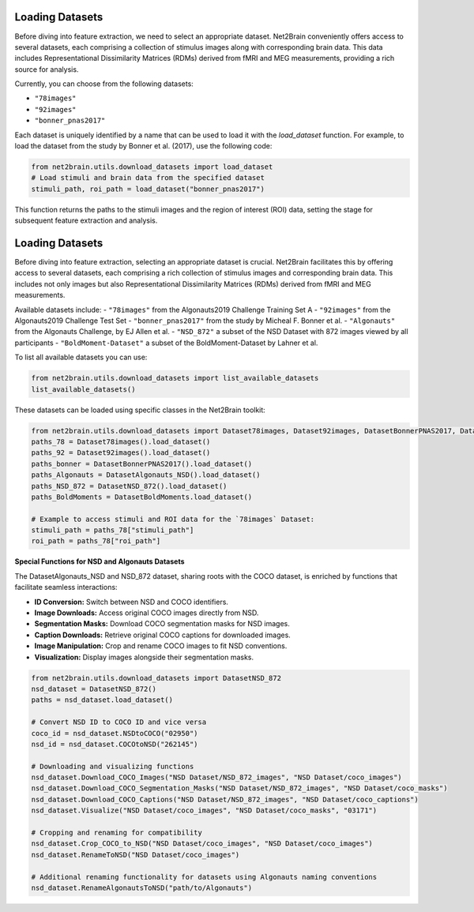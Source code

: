Loading Datasets
----------------

Before diving into feature extraction, we need to select an appropriate dataset. Net2Brain conveniently offers access to several datasets, each comprising a collection of stimulus images along with corresponding brain data. This data includes Representational Dissimilarity Matrices (RDMs) derived from fMRI and MEG measurements, providing a rich source for analysis.

Currently, you can choose from the following datasets:

- ``"78images"``
- ``"92images"``
- ``"bonner_pnas2017"``

Each dataset is uniquely identified by a name that can be used to load it with the `load_dataset` function. For example, to load the dataset from the study by Bonner et al. (2017), use the following code:

.. code-block:: python

    from net2brain.utils.download_datasets import load_dataset
    # Load stimuli and brain data from the specified dataset
    stimuli_path, roi_path = load_dataset("bonner_pnas2017")

This function returns the paths to the stimuli images and the region of interest (ROI) data, setting the stage for subsequent feature extraction and analysis.




Loading Datasets
----------------

Before diving into feature extraction, selecting an appropriate dataset is crucial. Net2Brain facilitates this by offering access to several datasets, each comprising a rich collection of stimulus images and corresponding brain data. This includes not only images but also Representational Dissimilarity Matrices (RDMs) derived from fMRI and MEG measurements.

Available datasets include:
- ``"78images"`` from the Algonauts2019 Challenge Training Set A
- ``"92images"`` from the Algonauts2019 Challenge Test Set
- ``"bonner_pnas2017"`` from the study by Micheal F. Bonner et al.
- ``"Algonauts"`` from the Algonauts Challenge, by EJ Allen et al.
- ``"NSD_872"`` a subset of the NSD Dataset with 872 images viewed by all participants
- ``"BoldMoment-Dataset"`` a subset of the BoldMoment-Dataset by Lahner et al.


To list all available datasets you can use:

.. code-block:: python
        
    from net2brain.utils.download_datasets import list_available_datasets
    list_available_datasets()



These datasets can be loaded using specific classes in the Net2Brain toolkit:

.. code-block:: python

    from net2brain.utils.download_datasets import Dataset78images, Dataset92images, DatasetBonnerPNAS2017, DatasetAlgonauts_NSD, DatasetNSD_872, DatasetBoldMoments
    paths_78 = Dataset78images().load_dataset()
    paths_92 = Dataset92images().load_dataset()
    paths_bonner = DatasetBonnerPNAS2017().load_dataset()
    paths_Algonauts = DatasetAlgonauts_NSD().load_dataset()
    paths_NSD_872 = DatasetNSD_872().load_dataset()
    paths_BoldMoments = DatasetBoldMoments.load_dataset()

    # Example to access stimuli and ROI data for the `78images` Dataset:
    stimuli_path = paths_78["stimuli_path"]
    roi_path = paths_78["roi_path"]

**Special Functions for NSD and Algonauts Datasets**

The DatasetAlgonauts_NSD and NSD_872 dataset, sharing roots with the COCO dataset, is enriched by functions that facilitate seamless interactions:

- **ID Conversion:** Switch between NSD and COCO identifiers.
- **Image Downloads:** Access original COCO images directly from NSD.
- **Segmentation Masks:** Download COCO segmentation masks for NSD images.
- **Caption Downloads:** Retrieve original COCO captions for downloaded images.
- **Image Manipulation:** Crop and rename COCO images to fit NSD conventions.
- **Visualization:** Display images alongside their segmentation masks.

.. code-block:: python

    from net2brain.utils.download_datasets import DatasetNSD_872
    nsd_dataset = DatasetNSD_872() 
    paths = nsd_dataset.load_dataset()

    # Convert NSD ID to COCO ID and vice versa
    coco_id = nsd_dataset.NSDtoCOCO("02950")
    nsd_id = nsd_dataset.COCOtoNSD("262145")

    # Downloading and visualizing functions
    nsd_dataset.Download_COCO_Images("NSD Dataset/NSD_872_images", "NSD Dataset/coco_images")
    nsd_dataset.Download_COCO_Segmentation_Masks("NSD Dataset/NSD_872_images", "NSD Dataset/coco_masks")
    nsd_dataset.Download_COCO_Captions("NSD Dataset/NSD_872_images", "NSD Dataset/coco_captions")
    nsd_dataset.Visualize("NSD Dataset/coco_images", "NSD Dataset/coco_masks", "03171")

    # Cropping and renaming for compatibility
    nsd_dataset.Crop_COCO_to_NSD("NSD Dataset/coco_images", "NSD Dataset/coco_images")
    nsd_dataset.RenameToNSD("NSD Dataset/coco_images")

    # Additional renaming functionality for datasets using Algonauts naming conventions
    nsd_dataset.RenameAlgonautsToNSD("path/to/Algonauts")
